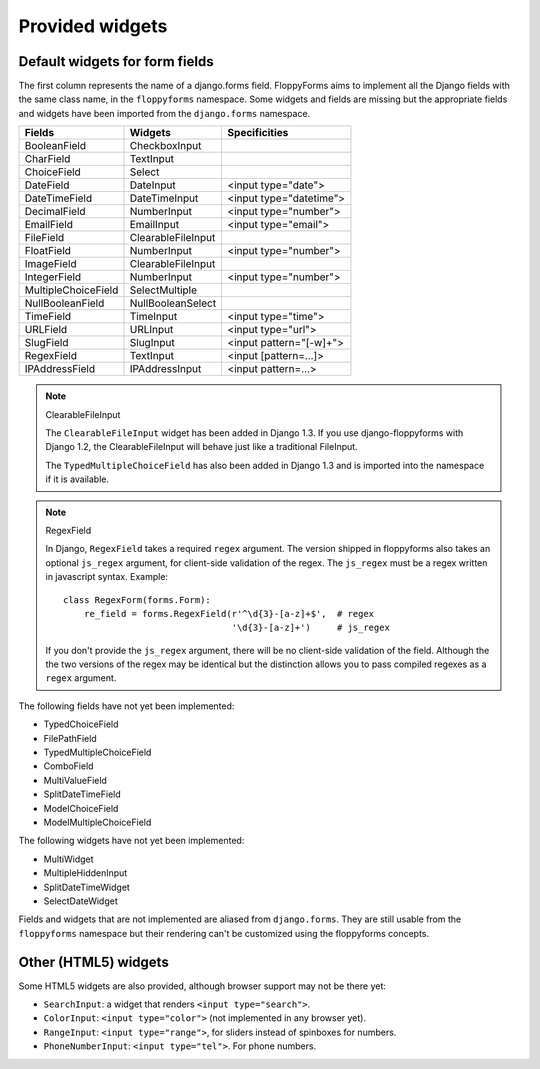 Provided widgets
================

Default widgets for form fields
-------------------------------

The first column represents the name of a django.forms field. FloppyForms aims
to implement all the Django fields with the same class name, in the
``floppyforms`` namespace. Some widgets and fields are missing but the appropriate
fields and widgets have been imported from the ``django.forms`` namespace.

======================== ================== ========================
Fields                   Widgets            Specificities
======================== ================== ========================
BooleanField             CheckboxInput
CharField                TextInput
ChoiceField              Select
DateField                DateInput          <input type="date">
DateTimeField            DateTimeInput      <input type="datetime">
DecimalField             NumberInput        <input type="number">
EmailField               EmailInput         <input type="email">
FileField                ClearableFileInput
FloatField               NumberInput        <input type="number">
ImageField               ClearableFileInput
IntegerField             NumberInput        <input type="number">
MultipleChoiceField      SelectMultiple
NullBooleanField         NullBooleanSelect
TimeField                TimeInput          <input type="time">
URLField                 URLInput           <input type="url">
SlugField                SlugInput          <input pattern="[-\w]+">
RegexField               TextInput          <input [pattern=...]>
IPAddressField           IPAddressInput     <input pattern=...>
======================== ================== ========================

.. note:: ClearableFileInput

    The ``ClearableFileInput`` widget has been added in Django 1.3. If you use
    django-floppyforms with Django 1.2, the ClearableFileInput will behave
    just like a traditional FileInput.

    The ``TypedMultipleChoiceField`` has also been added in Django 1.3 and is
    imported into the namespace if it is available.


.. note:: RegexField

    In Django, ``RegexField`` takes a required ``regex`` argument. The version
    shipped in floppyforms also takes an optional ``js_regex`` argument, for
    client-side validation of the regex. The ``js_regex`` must be a regex
    written in javascript syntax. Example::

        class RegexForm(forms.Form):
            re_field = forms.RegexField(r'^\d{3}-[a-z]+$',  # regex
                                        '\d{3}-[a-z]+')     # js_regex

    If you don't provide the ``js_regex`` argument, there will be no
    client-side validation of the field. Although the the two versions of the
    regex may be identical but the distinction allows you to pass compiled
    regexes as a ``regex`` argument.

The following fields have not yet been implemented:

* TypedChoiceField
* FilePathField
* TypedMultipleChoiceField
* ComboField
* MultiValueField
* SplitDateTimeField
* ModelChoiceField
* ModelMultipleChoiceField

The following widgets have not yet been implemented:

* MultiWidget
* MultipleHiddenInput
* SplitDateTimeWidget
* SelectDateWidget

Fields and widgets that are not implemented are aliased from ``django.forms``.
They are still usable from the ``floppyforms`` namespace but their rendering
can't be customized using the floppyforms concepts.


Other (HTML5) widgets
---------------------

Some HTML5 widgets are also provided, although browser support may not be
there yet:

* ``SearchInput``: a widget that renders ``<input type="search">``.
* ``ColorInput``: ``<input type="color">`` (not implemented in any browser
  yet).
* ``RangeInput``: ``<input type="range">``, for sliders instead of spinboxes
  for numbers.
* ``PhoneNumberInput``: ``<input type="tel">``. For phone numbers.

